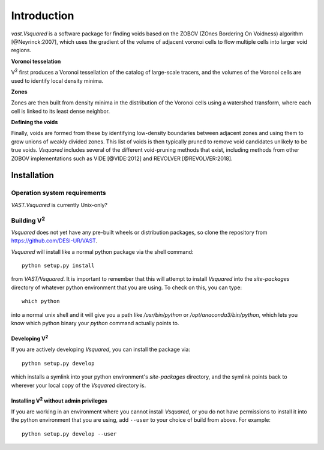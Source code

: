 ############
Introduction
############

`vast.Vsquared` is a software package for finding voids based on the ZOBOV 
(ZOnes Bordering On Voidness) algorithm [@Neyrinck:2007], which uses the 
gradient of the volume of adjacent voronoi cells to flow multiple cells into 
larger void regions.


**Voronoi tesselation**

V\ :sup:`2` first produces a Voronoi tessellation of the catalog of large-scale 
tracers, and the volumes of the Voronoi cells are used to identify local density 
minima.

**Zones**

Zones are then built from density minima in the distribution of the Voronoi 
cells using a watershed transform, where each cell is linked to its least dense 
neighbor.

**Defining the voids**

Finally, voids are formed from these by identifying low-density boundaries 
between adjacent zones and using them to grow unions of weakly divided zones.  
This list of voids is then typically pruned to remove void candidates unlikely 
to be true voids.  `Vsquared` includes several of the different void-pruning 
methods that exist, including methods from other ZOBOV implementations such as 
VIDE [@VIDE:2012] and REVOLVER [@REVOLVER:2018].





.. _V2-install:

Installation
============

Operation system requirements
-----------------------------

`VAST.Vsquared` is currently Unix-only?


Building V\ :sup:`2`
--------------------

`Vsquared` does not yet have any pre-built wheels or distribution packages, so 
clone the repository from https://github.com/DESI-UR/VAST.

`Vsquared` will install like a normal python package via the shell command::

    python setup.py install
    
from `VAST/Vsquared`.  It is important to remember that this will attempt to 
install `Vsquared` into the `site-packages` directory of whatever python 
environment that you are using.  To check on this, you can type::

    which python
    
into a normal unix shell and it will give you a path like `/usr/bin/python` or 
`/opt/anaconda3/bin/python`, which lets you know which python binary your 
`python` command actually points to.

Developing V\ :sup:`2`
^^^^^^^^^^^^^^^^^^^^^^

If you are actively developing `Vsquared`, you can install the package via::

    python setup.py develop
    
which installs a symlink into your python environment's `site-packages` 
directory, and the symlink points back to wherever your local copy of the 
`Vsquared` directory is.


Installing V\ :sup:`2` without admin privileges
^^^^^^^^^^^^^^^^^^^^^^^^^^^^^^^^^^^^^^^^^^^^^^^
If you are working in an environment where you cannot install `Vsquared`, or 
you do not have permissions to install it into the python environment that you 
are using, add ``--user`` to your choice of build from above.  For example:: 

    python setup.py develop --user
    
    
